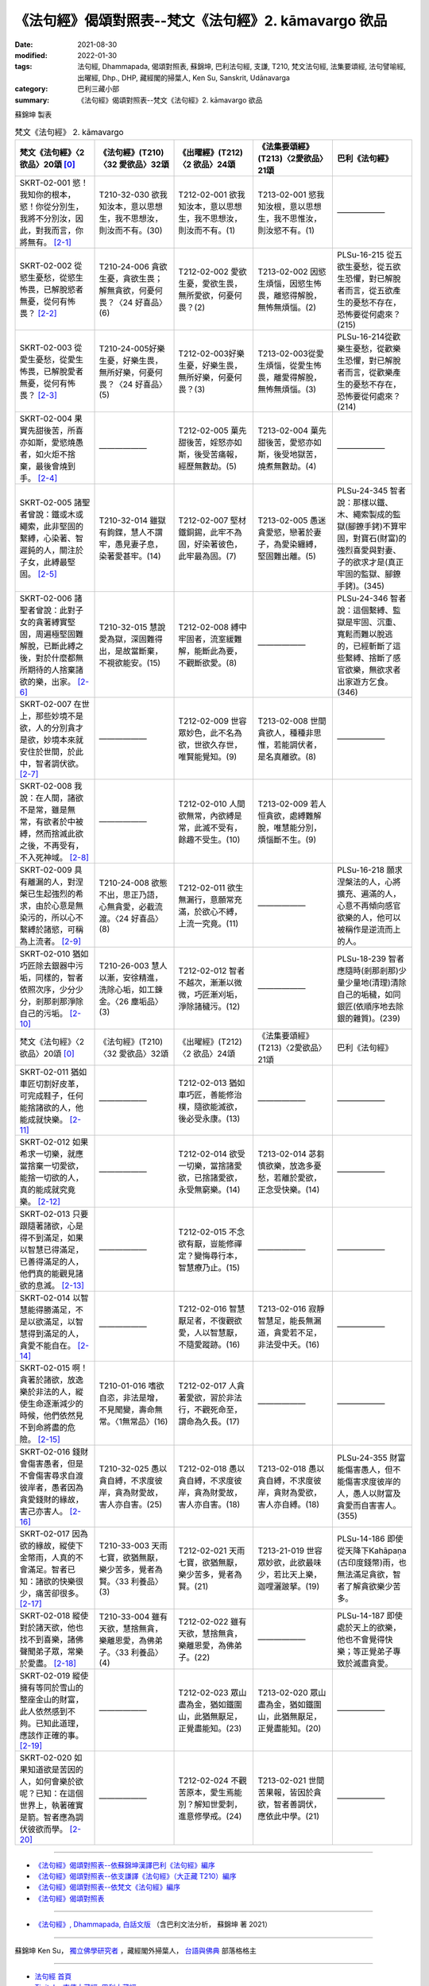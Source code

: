 =============================================================
《法句經》偈頌對照表--梵文《法句經》2. kāmavargo 欲品
=============================================================

:date: 2021-08-30
:modified: 2022-01-30
:tags: 法句經, Dhammapada, 偈頌對照表, 蘇錦坤, 巴利法句經, 支謙, T210, 梵文法句經, 法集要頌經, 法句譬喻經, 出曜經, Dhp., DHP, 藏經閣的掃葉人, Ken Su, Sanskrit, Udānavarga
:category: 巴利三藏小部
:summary: 《法句經》偈頌對照表--梵文《法句經》2. kāmavargo 欲品


蘇錦坤 製表

.. list-table:: 梵文《法句經》 2. kāmavargo
   :widths: 20 20 20 20 20
   :header-rows: 1

   * - 梵文《法句經》〈2 欲品〉20頌 [0]_
     - 《法句經》(T210)〈32 愛欲品〉32頌
     - 《出曜經》(T212)〈2 欲品〉24頌
     - 《法集要頌經》(T213)〈2愛欲品〉21頌
     - 巴利《法句經》

   * - SKRT-02-001 慾！我知你的根本，慾！你從分別生，我將不分別汝，因此，對我而言，你將無有。 [2-1]_
     - T210-32-030 欲我知汝本，意以思想生，我不思想汝，則汝而不有。(30)
     - T212-02-001 欲我知汝本，意以思想生，我不思想汝，則汝而不有。(1)
     - T213-02-001 慾我知汝根，意以思想生，我不思惟汝，則汝慾不有。(1)
     - ——————

   * - SKRT-02-002 從慾生憂愁，從慾生怖畏，已解脫慾者無憂，從何有怖畏？ [2-2]_
     - T210-24-006 貪欲生憂，貪欲生畏；解無貪欲，何憂何畏？〈24 好喜品〉(6)
     - T212-02-002 愛欲生憂，愛欲生畏，無所愛欲，何憂何畏？(2)
     - T213-02-002 因慾生煩惱，因慾生怖畏，離慾得解脫，無怖無煩惱。(2)
     - PLSu-16-215 從五欲生憂愁，從五欲生恐懼，對已解脫者而言，從五欲產生的憂愁不存在，恐怖要從何處來？(215)

   * - SKRT-02-003 從愛生憂愁，從愛生怖畏，已解脫愛者無憂，從何有怖畏？ [2-3]_
     - T210-24-005好樂生憂，好樂生畏，無所好樂，何憂何畏？〈24 好喜品〉(5)
     - T212-02-003好樂生憂，好樂生畏，無所好樂，何憂何畏？(3)
     - T213-02-003從愛生煩惱，從愛生怖畏，離愛得解脫，無怖無煩惱。(3)
     - PLSu-16-214從歡樂生憂愁，從歡樂生恐懼，對已解脫者而言，從歡樂產生的憂愁不存在，恐怖要從何處來？(214)

   * - SKRT-02-004 果實先甜後苦，所喜亦如斯，愛慾燒愚者，如火炬不捨棄，最後會燒到手。 [2-4]_
     - ——————
     - T212-02-005 菓先甜後苦，婬怒亦如斯，後受苦痛報，經歷無數劫。(5) 
     - T213-02-004 菓先甜後苦，愛慾亦如斯，後受地獄苦，燒煮無數劫。(4)
     - ——————

   * - SKRT-02-005 諸聖者曾說：鐵或木或繩索，此非堅固的繫縛，心染著、智遲鈍的人，關注於子女，此縛最堅固。 [2-5]_
     - T210-32-014 雖獄有鉤鍱，慧人不謂牢，愚見妻子息，染著愛甚牢。(14)
     - T212-02-007 堅材鐵銅錫，此牢不為固，好染著彼色，此牢最為固。(7)
     - T213-02-005 愚迷貪愛慾，戀著於妻子，為愛染纏縛，堅固難出離。(5)
     - PLSu-24-345 智者說：那樣以鐵、木、繩索製成的監獄(腳鐐手銬)不算牢固，對寶石(財富)的強烈喜愛與對妻、子的欲求才是(真正牢固的監獄、腳鐐手銬)。(345)

   * - SKRT-02-006 諸聖者曾說：此對子女的貪著縛實堅固，周遍極堅固難解脫，已斷此縛之後，對於什麼都無所期待的人捨棄諸欲的樂，出家。 [2-6]_
     - T210-32-015 慧說愛為獄，深固難得出，是故當斷棄，不視欲能安。(15)
     - T212-02-008 縛中牢固者，流室緩難解，能斷此為要，不觀斷欲愛。(8)
     - ——————
     - PLSu-24-346 智者說：這個繫縛、監獄是牢固、沉重、寬鬆而難以脫逃的，已經斬斷了這些繫縛、捨斷了感官欲樂，無欲求者出家遊方乞食。(346)

   * - SKRT-02-007 在世上，那些妙境不是欲，人的分別貪才是欲，妙境本來就安住於世間，於此中，智者調伏欲。 [2-7]_
     - ——————
     - T212-02-009 世容眾妙色，此不名為欲，世欲久存世，唯賢能覺知。(9)
     - T213-02-008 世間貪欲人，種種非思惟，若能調伏者，是名真離欲。(8)
     - ——————

   * - SKRT-02-008 我說：在人間，諸欲不是常，雖是無常，有欲者於中被縛，然而捨滅此欲之後，不再受有，不入死神域。 [2-8]_
     - ——————
     - T212-02-010 人間欲無常，內欲縛是常，此滅不受有，餘趣不受生。(10)
     - T213-02-009 若人恒貪欲，處縛難解脫，唯慧能分別，煩惱斷不生。(9)
     - 
   * - SKRT-02-009 具有離漏的人，對涅槃已生起強烈的希求，由於心意是無染污的，所以心不繫縛於諸慾，可稱為上流者。 [2-9]_
     - T210-24-008 欲態不出，思正乃語，心無貪愛，必截流渡。〈24 好喜品〉(8)
     - T212-02-011 欲生無漏行，意願常充滿，於欲心不縛，上流一究竟。(11)
     - ——————
     - PLSu-16-218 願求涅槃法的人，心將擴充、遍滿的人，心意不再傾向感官欲樂的人，他可以被稱作是逆流而上的人。

   * - SKRT-02-010 猶如巧匠除去銀器中污垢，同樣的，智者依照次序，少分少分，剎那剎那淨除自己的污垢。 [2-10]_
     - T210-26-003 慧人以漸，安徐精進，洗除心垢，如工鍊金。〈26 塵垢品〉(3)
     - T212-02-012 智者不越次，漸漸以微微，巧匠漸刈垢，淨除諸穢污。(12)
     - ——————
     - PLSu-18-239 智者應隨時(剎那剎那)少量少量地(清理)清除自己的垢穢，如同銀匠(依順序地去除銀的雜質)。(239)

   * - 梵文《法句經》〈2 欲品〉20頌 [0]_
     - 《法句經》(T210)〈32 愛欲品〉32頌
     - 《出曜經》(T212)〈2 欲品〉24頌
     - 《法集要頌經》(T213)〈2愛欲品〉21頌
     - 巴利《法句經》

   * - SKRT-02-011 猶如車匠切割好皮革，可完成鞋子，任何能捨諸欲的人，他能成就快樂。 [2-11]_
     - ——————
     - T212-02-013 猶如車巧匠，善能修治樸，隨欲能滅欲，後必受永康。(13)
     - ——————
     - ——————

   * - SKRT-02-012 如果希求一切樂，就應當捨棄一切愛欲，能捨一切欲的人，真的能成就究竟樂。 [2-12]_
     - ——————
     - T212-02-014 欲受一切樂，當捨諸愛欲，已捨諸愛欲，永受無窮樂。(14) 
     - T213-02-014 苾芻慎欲樂，放逸多憂愁，若離於愛欲，正念受快樂。(14)
     - ——————

   * - SKRT-02-013 只要跟隨著諸欲，心是得不到滿足，如果以智慧已得滿足，已善得滿足的人，他們真的能觀見諸欲的息滅。 [2-13]_
     - ——————
     - T212-02-015 不念欲有厭，豈能修禪定？變悔尋行本，智慧療乃止。(15) 
     - ——————
     - ——————

   * - SKRT-02-014 以智慧能得勝滿足，不是以欲滿足，以智慧得到滿足的人，貪愛不能自在。 [2-14]_
     - ——————
     - T212-02-016 智慧厭足者，不復觀欲愛，人以智慧厭，不隨愛蹤跡。(16) 
     - T213-02-016 寂靜智慧足，能長無漏道，貪愛若不足，非法受中夭。(16)
     - ——————

   * - SKRT-02-015 啊！貪著於諸欲，放逸樂於非法的人，縱使生命逐漸減少的時候，他們依然見不到命將盡的危險。 [2-15]_
     - T210-01-016 嗜欲自恣，非法是增，不見聞變，壽命無常。〈1無常品〉(16)
     - T212-02-017 人貪著愛欲，習於非法行，不觀死命至，謂命為久長。(17)
     - ——————
     - ——————

   * - SKRT-02-016 錢財會傷害愚者，但是不會傷害尋求自渡彼岸者，愚者因為貪愛錢財的緣故，害己亦害人。 [2-16]_
     - T210-32-025 愚以貪自縛，不求度彼岸，貪為財愛故，害人亦自害。(25)
     - T212-02-018 愚以貪自縛，不求度彼岸，貪為財愛故，害人亦自害。(18)
     - T213-02-018 愚以貪自縛，不求度彼岸，貪財為愛欲，害人亦自縛。(18)
     - PLSu-24-355 財富能傷害愚人，但不能傷害求度彼岸的人，愚人以財富及貪愛而自害害人。(355)

   * - SKRT-02-017 因為欲的緣故，縱使下金幣雨，人真的不會滿足。智者已知：諸欲的快樂很少，痛苦卻很多。 [2-17]_
     - T210-33-003 天雨七寶，欲猶無厭，樂少苦多，覺者為賢。〈33 利養品〉(3)
     - T212-02-021 天雨七寶，欲猶無厭，樂少苦多，覺者為賢。(21)
     - T213-21-019 世容眾妙欲，此欲最味少，若比天上樂，迦哩灑跛拏。(19)
     - PLSu-14-186 即使從天降下Kahāpaṇa (古印度錢幣)雨，也無法滿足貪欲，智者了解貪欲樂少苦多。

   * - SKRT-02-018 縱使對於諸天欲，他也找不到喜樂，諸佛聲聞弟子眾，常樂於愛盡。 [2-18]_
     - T210-33-004 雖有天欲，慧捨無貪，樂離恩愛，為佛弟子。〈33 利養品〉(4)
     - T212-02-022 雖有天欲，慧捨無貪，樂離恩愛，為佛弟子。(22)
     - ——————
     - PLSu-14-187 即使處於天上的欲樂，他也不會覺得快樂；等正覺弟子專致於滅盡貪愛。

   * - SKRT-02-019 縱使擁有等同於雪山的整座金山的財富，此人依然感到不夠。已知此道理，應該作正確的事。 [2-19]_
     - ——————
     - T212-02-023 眾山盡為金，猶如鐵圍山，此猶無厭足，正覺盡能知。(23) 
     - T213-02-020 眾山盡為金，猶如鐵圍山，此猶無厭足，正覺盡能知。(20)
     - ——————

   * - SKRT-02-020 如果知道欲是苦因的人，如何會樂於欲呢？已知：在這個世界上，執著確實是箭。智者應為調伏彼欲而學。 [2-20]_
     - ——————
     - T212-02-024 不觀苦原本，愛生焉能別？解知世愛刺，進意修學戒。(24)
     - T213-02-021 世間苦果報，皆因於貪欲，智者善調伏，應依此中學。(21)
     - ——————

------

- `《法句經》偈頌對照表--依蘇錦坤漢譯巴利《法句經》編序 <{filename}dhp-correspondence-tables-pali%zh.rst>`_
- `《法句經》偈頌對照表--依支謙譯《法句經》（大正藏 T210）編序 <{filename}dhp-correspondence-tables-t210%zh.rst>`_
- `《法句經》偈頌對照表--依梵文《法句經》編序 <{filename}dhp-correspondence-tables-sanskrit%zh.rst>`_
- `《法句經》偈頌對照表 <{filename}dhp-correspondence-tables%zh.rst>`_

------

- `《法句經》, Dhammapada, 白話文版 <{filename}../dhp-Ken-Yifertw-Su/dhp-Ken-Y-Su%zh.rst>`_ （含巴利文法分析， 蘇錦坤 著 2021）

~~~~~~~~~~~~~~~~~~~~~~~~~~~~~~~~~~

蘇錦坤 Ken Su， `獨立佛學研究者 <https://independent.academia.edu/KenYifertw>`_ ，藏經閣外掃葉人， `台語與佛典 <http://yifertw.blogspot.com/>`_ 部落格格主

------

- `法句經 首頁 <{filename}../dhp%zh.rst>`__

- `Tipiṭaka 南傳大藏經; 巴利大藏經 <{filename}/articles/tipitaka/tipitaka%zh.rst>`__

------

備註：
~~~~~~~

.. [0] Sanskrit verses are cited from: Bibliotheca Polyglotta, Faculty of Humanities, University of Oslo, https://www2.hf.uio.no/polyglotta/index.php?page=volume&vid=71

       梵文漢譯取材自： 猶如蚊子飲大海水 (https://yathasukha.blogspot.com/) 2021年1月4日 星期一 udānavargo https://yathasukha.blogspot.com/2021/01/udanavargo.html  （張貼者：新花長舊枝 15:21）

.. [2-1] | (梵) kāma jānāmi te mūlaṃ saṃkalpāt kāma jāyase /
         | na tvāṃ saṃkalpayiṣyāmi tato me na bhaviṣyasi //
         | 

         慾！我知汝根本，慾！汝從分別生；我不分別汝，則我將無有。

.. [2-2] | (梵) kāmebhyo jāyate śokaḥ kāmebhyo jāyate bhayam /
         | kāmebhyo vipramuktānāṃ nāsti śokaḥ kuto bhayam //
         | 

         從慾生憂，從慾生畏，離慾者無憂，從何有怖畏？

.. [2-3] | (梵) ratibhyo jāyate śoko ratibhyo jāyate bhayam /
         | ratibhhyo vipramuktānāṃ na asti śokaḥ kuto bhayam //
         | 

         從愛生憂，從愛生畏，離愛者無憂，從何有怖畏？

.. [2-4] | (梵) madhurāgrā vipāke tu kaṭukā hy abhinanditāḥ /
         | kāmā dahanti vai bālān ulkā iva amuñcataḥ karam //
         | 

         果先甜後苦，所喜亦如斯，愛慾燒愚者，如火炬不捨棄，最後會燒到手。

.. [2-5] | (梵) na tad dṛḍhaṃ bandhanam āhur āryā yad āyasaṃ dāravaṃ balbajaṃ vā /
         | saṃraktacittasya hi mandabuddheḥ putreṣu dāreṣu ca yā avekṣā //
         | 

         諸聖者曾說：鐵木或繩索，此縛非堅固，染心鈍慧者，關注於子女。(此縛最堅固。)

.. [2-6] | (梵) etad dṛḍhaṃ bandhanam āhur āryāḥ samantataḥ susthiraṃ duṣpramokṣam /
         | etad api chittvā tu parivrajanti hy anapekṣiṇaḥ kāmasukhaṃ prahāya //
         | 

         諸聖者曾說：此縛實堅固，周遍極堅固難解脫，已斷此縛之後，無期待者捨欲樂，出家。

.. [2-7] | (梵) na te kāmā yāni citrāṇi loke saṃkalparāgaḥ puruṣasya kāmaḥ /
         | tiṣṭhanti citrāṇi tathaiva loke athātra dhīrā vinayanti cchandam //
         | 

         世諸妙境非真欲，真欲謂人分別貪，妙境如本住世間，智者於中調伏欲。

.. [2-8] | (梵) na santi nityā manujeṣu kāmāḥ santi tv anityāḥ kāmino yatra baddhāḥ /
         | tāṃs tu prahāya hy apunar bhavāya hy anāgataṃ mṛtyudheyam vadāmi //
         | 

         我說：在人間，諸欲不是常，雖是無常，有欲者於中被縛，然而捨滅此之後，不再受有，不入死神域。

.. [2-9] | (梵) chandajāto hy avasrāvī manasānāvilo bhavet /
         | kāmeṣu tv apratibaddhacitta ūrdhvasroto nirucyate //
         | 

         離漏欲已生，以意是無染，於欲心不縛，稱為上流者。

.. [2-10] | (梵) anupūrveṇa medhāvī stokaṃ stokaṃ kṣaṇe kṣaṇe /
         | karmāro rajatasyaiva nirdhamen malam ātmanaḥ //
         | 

         猶如巧匠除去銀器中污垢，同樣的，智者依照次序，少分少分，剎那剎那淨除自己的污垢。

.. [2-11] | (梵) rathakāra iva carmaṇaḥ parikartann upānaham /
         | yad yaj jahāti kāmānāṃ tat tat sampadyate sukham //
         | 
         
         猶如車匠切割好皮革，可完成鞋子，任何能捨欲者，彼能成就快樂。

.. [2-12] | (梵) sarvaṃ cet sukham iccheta sarvakāmān parityajet /
         | sarvakāmaparityāgī hy atyantaṃ sukham edhate //
         | 

         若希求一切樂，當捨一切愛欲，能捨一切欲者，能成就究竟樂。

.. [2-13] | (梵) yāvat kāmān anusaran na tṛptiṃ manaso 'dhyagāt /
         | tato nivṛttiṃ pratipaśyamānās te vai tṛptāḥ prajñayā ye sutṛptāḥ //
         | 

         乃至跟隨欲，心不得滿足，若以智滿足，已善得滿足，彼實觀見滅。

.. [2-14] | (梵) śreyasī prajñayā tṛptir na hi kāmair vitṛpyate /
         | prajñayā puruṣaṃ tṛptam tṛṣṇā na kurute vaśam //
         | 

         智慧能得勝滿足，欲不能得滿足，智慧滿足人，愛不能掌控他。

.. [2-15] | (梵) gṛddhā hi kāmeṣu narāḥ pramattā hy adharme bata te ratāḥ /
         | antarāyaṃ na te paśyanty alpake jīvite sati /
         | 

         人貪著於欲，放逸樂非法，當命減少時，彼不見危險。

.. [2-16] | (梵) durmedhasaṃ hanti bhogo na tv ihātmagaveṣiṇam /
         | durmedhā bhogatṛṣṇābhir hanty ātmānam atho parān //
         | 

         財富害愚者，不害求我者，愚為財愛害，害己亦害人。

.. [2-17] | (梵) na karṣāpaṇavarṣeṇa tṛptiḥ kāmair hi vidyate /
         | alpāsvādasukhāḥ kāmā iti vijñāya paṇḍitaḥ //
         | 

         縱使下錢雨，因欲無滿足，諸欲少味樂，智者已知此。

.. [2-18] | (梵) api divyeṣu kāmeṣu sa ratiṃ nādhigacchati /
         | tṛṣṇākṣayarato bhavati buddhānāṃ śrāvakaḥ sadā //
         | 

         縱使於天欲，彼不得喜樂，諸佛弟子眾 ，常樂於愛盡。

.. [2-19] | (梵) parvato 'pi suvarṇasya samo himavatā bhavet /
         | vittaṃ taṃ nālam ekasyaitaj jñātvā samaṃ caret //
         | 

         雖金山等同雪山，此財猶不足，已知此應正行。

.. [2-20] | (梵) duḥkhaṃ hi yo vedayato nidānaṃ kāmeṣu jantu sa kathaṃ rameta /
         | upadhiṃ hi loke śalyam iti matvā tasyaiva dhīro vinayāya śikṣet //
         | 

         若知欲為苦因者，如何會樂於欲呢？已知執著為世箭，智者應調伏彼而學。


..
  2022-01-30 post; 2022-01-27 finished
  2021-08-30 create rst [建構中 (Under construction)!]